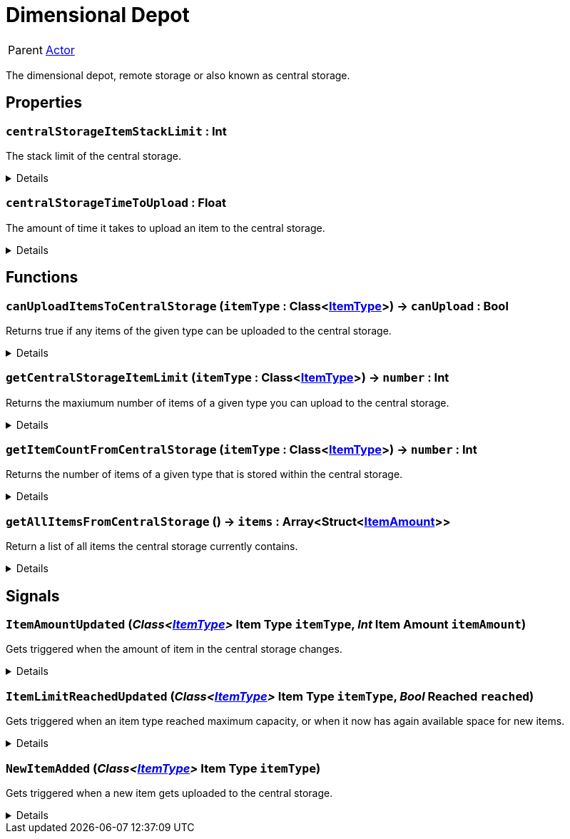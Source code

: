 = Dimensional Depot
:table-caption!:

[cols="1,5a",separator="!"]
!===
! Parent
! xref:/reflection/classes/Actor.adoc[Actor]
!===

The dimensional depot, remote storage or also known as central storage.

// tag::interface[]

== Properties

// tag::func-centralStorageItemStackLimit-title[]
=== `centralStorageItemStackLimit` : Int
// tag::func-centralStorageItemStackLimit[]

The stack limit of the central storage.

[%collapsible]
====
[cols="1,5a",separator="!"]
!===
! Flags ! +++<span style='color:#e59445'><i>ReadOnly</i></span> <span style='color:#bb2828'><i>RuntimeSync</i></span> <span style='color:#bb2828'><i>RuntimeParallel</i></span>+++

! Display Name ! Central Storage Item Stack Limit
!===
====
// end::func-centralStorageItemStackLimit[]
// end::func-centralStorageItemStackLimit-title[]
// tag::func-centralStorageTimeToUpload-title[]
=== `centralStorageTimeToUpload` : Float
// tag::func-centralStorageTimeToUpload[]

The amount of time it takes to upload an item to the central storage.

[%collapsible]
====
[cols="1,5a",separator="!"]
!===
! Flags ! +++<span style='color:#e59445'><i>ReadOnly</i></span> <span style='color:#bb2828'><i>RuntimeSync</i></span> <span style='color:#bb2828'><i>RuntimeParallel</i></span>+++

! Display Name ! Central Storage Time to Upload
!===
====
// end::func-centralStorageTimeToUpload[]
// end::func-centralStorageTimeToUpload-title[]

== Functions

// tag::func-canUploadItemsToCentralStorage-title[]
=== `canUploadItemsToCentralStorage` (`itemType` : Class<xref:/reflection/classes/ItemType.adoc[ItemType]>) -> `canUpload` : Bool
// tag::func-canUploadItemsToCentralStorage[]

Returns true if any items of the given type can be uploaded to the central storage.

[%collapsible]
====
[cols="1,5a",separator="!"]
!===
! Flags
! +++<span style='color:#bb2828'><i>RuntimeSync</i></span> <span style='color:#bb2828'><i>RuntimeParallel</i></span> <span style='color:#5dafc5'><i>MemberFunc</i></span>+++

! Display Name ! Can upload Items to Central Storage
!===

.Parameters
[%header,cols="1,1,4a",separator="!"]
!===
!Name !Type !Description

! *Item Type* `itemType`
! Class<xref:/reflection/classes/ItemType.adoc[ItemType]>
! The type of the item you want to check if it can be uploaded.
!===

.Return Values
[%header,cols="1,1,4a",separator="!"]
!===
!Name !Type !Description

! *Can Upload* `canUpload`
! Bool
! True if the given item type can be uploaded to the central storage.
!===

====
// end::func-canUploadItemsToCentralStorage[]
// end::func-canUploadItemsToCentralStorage-title[]
// tag::func-getCentralStorageItemLimit-title[]
=== `getCentralStorageItemLimit` (`itemType` : Class<xref:/reflection/classes/ItemType.adoc[ItemType]>) -> `number` : Int
// tag::func-getCentralStorageItemLimit[]

Returns the maxiumum number of items of a given type you can upload to the central storage.

[%collapsible]
====
[cols="1,5a",separator="!"]
!===
! Flags
! +++<span style='color:#bb2828'><i>RuntimeSync</i></span> <span style='color:#bb2828'><i>RuntimeParallel</i></span> <span style='color:#5dafc5'><i>MemberFunc</i></span>+++

! Display Name ! Get Central Storage Item Limit
!===

.Parameters
[%header,cols="1,1,4a",separator="!"]
!===
!Name !Type !Description

! *Item Type* `itemType`
! Class<xref:/reflection/classes/ItemType.adoc[ItemType]>
! The type of the item you want to check if it can be uploaded.
!===

.Return Values
[%header,cols="1,1,4a",separator="!"]
!===
!Name !Type !Description

! *Number* `number`
! Int
! The maximum number of items you can upload.
!===

====
// end::func-getCentralStorageItemLimit[]
// end::func-getCentralStorageItemLimit-title[]
// tag::func-getItemCountFromCentralStorage-title[]
=== `getItemCountFromCentralStorage` (`itemType` : Class<xref:/reflection/classes/ItemType.adoc[ItemType]>) -> `number` : Int
// tag::func-getItemCountFromCentralStorage[]

Returns the number of items of a given type that is stored within the central storage.

[%collapsible]
====
[cols="1,5a",separator="!"]
!===
! Flags
! +++<span style='color:#bb2828'><i>RuntimeSync</i></span> <span style='color:#bb2828'><i>RuntimeParallel</i></span> <span style='color:#5dafc5'><i>MemberFunc</i></span>+++

! Display Name ! Get Item Count from Central Storage
!===

.Parameters
[%header,cols="1,1,4a",separator="!"]
!===
!Name !Type !Description

! *Item Type* `itemType`
! Class<xref:/reflection/classes/ItemType.adoc[ItemType]>
! The type of the item you want to get the number of items in the central storage from.
!===

.Return Values
[%header,cols="1,1,4a",separator="!"]
!===
!Name !Type !Description

! *Number* `number`
! Int
! The number of items in the central storage.
!===

====
// end::func-getItemCountFromCentralStorage[]
// end::func-getItemCountFromCentralStorage-title[]
// tag::func-getAllItemsFromCentralStorage-title[]
=== `getAllItemsFromCentralStorage` () -> `items` : Array<Struct<xref:/reflection/structs/ItemAmount.adoc[ItemAmount]>>
// tag::func-getAllItemsFromCentralStorage[]

Return a list of all items the central storage currently contains.

[%collapsible]
====
[cols="1,5a",separator="!"]
!===
! Flags
! +++<span style='color:#bb2828'><i>RuntimeSync</i></span> <span style='color:#bb2828'><i>RuntimeParallel</i></span> <span style='color:#5dafc5'><i>MemberFunc</i></span>+++

! Display Name ! Get all Items from Cental Stroage
!===

.Return Values
[%header,cols="1,1,4a",separator="!"]
!===
!Name !Type !Description

! *Items* `items`
! Array<Struct<xref:/reflection/structs/ItemAmount.adoc[ItemAmount]>>
! The list of items that the central storage currently contains.
!===

====
// end::func-getAllItemsFromCentralStorage[]
// end::func-getAllItemsFromCentralStorage-title[]

== Signals

=== `ItemAmountUpdated` (_Class<xref:/reflection/classes/ItemType.adoc[ItemType]>_ *Item Type* `itemType`, _Int_ *Item Amount* `itemAmount`)

Gets triggered when the amount of item in the central storage changes.

[%collapsible]
====
.Parameters
[%header,cols="1,1,4a",separator="!"]
!===
!Name !Type !Description

! *Item Type* `itemType`
! Class<xref:/reflection/classes/ItemType.adoc[ItemType]>
! The type of the item that got uploaded.

! *Item Amount* `itemAmount`
! Int
! The new amount of items of the given type.
!===
====

=== `ItemLimitReachedUpdated` (_Class<xref:/reflection/classes/ItemType.adoc[ItemType]>_ *Item Type* `itemType`, _Bool_ *Reached* `reached`)

Gets triggered when an item type reached maximum capacity, or when it now has again available space for new items.

[%collapsible]
====
.Parameters
[%header,cols="1,1,4a",separator="!"]
!===
!Name !Type !Description

! *Item Type* `itemType`
! Class<xref:/reflection/classes/ItemType.adoc[ItemType]>
! The type of the item which changed if it has reached the limit or not.

! *Reached* `reached`
! Bool
! True if the given item type has reached the limit or not.
!===
====

=== `NewItemAdded` (_Class<xref:/reflection/classes/ItemType.adoc[ItemType]>_ *Item Type* `itemType`)

Gets triggered when a new item gets uploaded to the central storage.

[%collapsible]
====
.Parameters
[%header,cols="1,1,4a",separator="!"]
!===
!Name !Type !Description

! *Item Type* `itemType`
! Class<xref:/reflection/classes/ItemType.adoc[ItemType]>
! The type of the item that got uploaded.
!===
====


// end::interface[]

